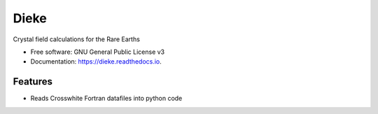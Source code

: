 =====
Dieke
=====
.. image:: https://img.shields.io/pypi/v/dieke.svg
        :target: https://pypi.python.org/pypi/dieke

.. image:: https://img.shields.io/travis/jevonlongdell/dieke.svg
        :target: https://travis-ci.org/jevonlongdell/dieke

.. image:: https://readthedocs.org/projects/dieke/badge/?version=latest
        :target: https://dieke.readthedocs.io/en/latest/?badge=latest
        :alt: Documentation Status

Crystal field calculations for the Rare Earths


* Free software: GNU General Public License v3
* Documentation: https://dieke.readthedocs.io.


Features
--------

* Reads Crosswhite Fortran datafiles into python code



